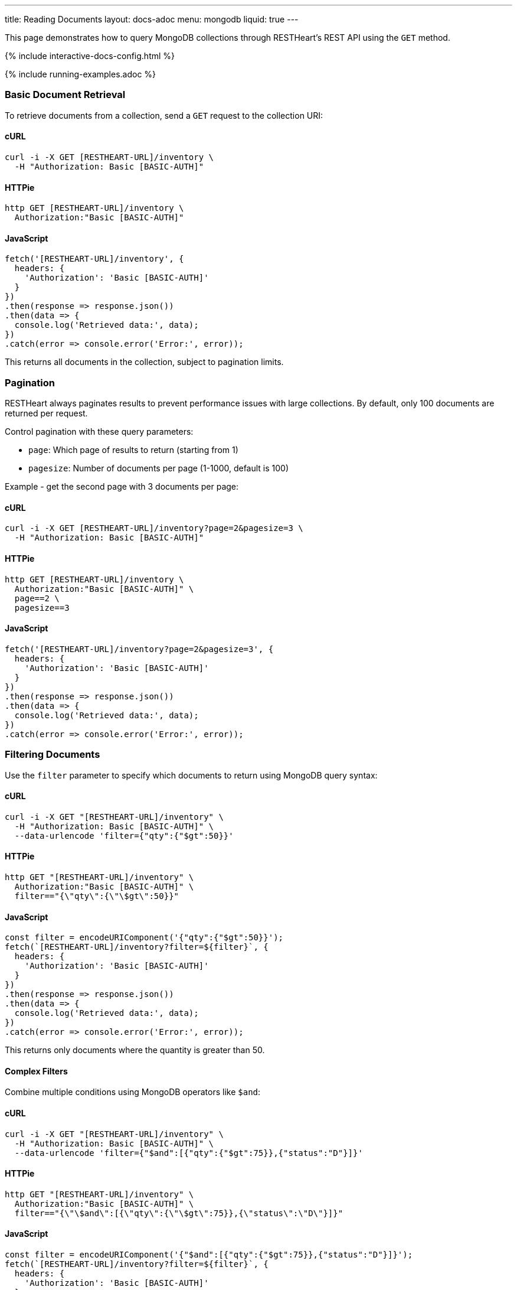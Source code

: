 ---
title: Reading Documents
layout: docs-adoc
menu: mongodb
liquid: true
---

:page-liquid:

This page demonstrates how to query MongoDB collections through RESTHeart's REST API using the `GET` method.

++++
<script defer src="https://cdn.jsdelivr.net/npm/alpinejs@3.x.x/dist/cdn.min.js"></script>
<script src="/js/interactive-docs-config.js"></script>
{% include interactive-docs-config.html %}
++++

{% include running-examples.adoc %}

=== Basic Document Retrieval

To retrieve documents from a collection, send a `GET` request to the collection URI:

==== cURL

[source,bash]
----
curl -i -X GET [RESTHEART-URL]/inventory \
  -H "Authorization: Basic [BASIC-AUTH]"
----

==== HTTPie

[source,bash]
----
http GET [RESTHEART-URL]/inventory \
  Authorization:"Basic [BASIC-AUTH]"
----

==== JavaScript

[source,javascript]
----
fetch('[RESTHEART-URL]/inventory', {
  headers: {
    'Authorization': 'Basic [BASIC-AUTH]'
  }
})
.then(response => response.json())
.then(data => {
  console.log('Retrieved data:', data);
})
.catch(error => console.error('Error:', error));
----

This returns all documents in the collection, subject to pagination limits.

=== Pagination

RESTHeart always paginates results to prevent performance issues with large collections. By default, only 100 documents are returned per request.

Control pagination with these query parameters:

* `page`: Which page of results to return (starting from 1)
* `pagesize`: Number of documents per page (1-1000, default is 100)

Example - get the second page with 3 documents per page:

==== cURL

[source,bash]
----
curl -i -X GET [RESTHEART-URL]/inventory?page=2&pagesize=3 \
  -H "Authorization: Basic [BASIC-AUTH]"
----

==== HTTPie

[source,bash]
----
http GET [RESTHEART-URL]/inventory \
  Authorization:"Basic [BASIC-AUTH]" \
  page==2 \
  pagesize==3
----

==== JavaScript

[source,javascript]
----
fetch('[RESTHEART-URL]/inventory?page=2&pagesize=3', {
  headers: {
    'Authorization': 'Basic [BASIC-AUTH]'
  }
})
.then(response => response.json())
.then(data => {
  console.log('Retrieved data:', data);
})
.catch(error => console.error('Error:', error));
----

=== Filtering Documents

Use the `filter` parameter to specify which documents to return using MongoDB query syntax:

==== cURL

[source,bash]
----
curl -i -X GET "[RESTHEART-URL]/inventory" \
  -H "Authorization: Basic [BASIC-AUTH]" \
  --data-urlencode 'filter={"qty":{"$gt":50}}'
----

==== HTTPie

[source,bash]
----
http GET "[RESTHEART-URL]/inventory" \
  Authorization:"Basic [BASIC-AUTH]" \
  filter=="{\"qty\":{\"\$gt\":50}}"
----

==== JavaScript

[source,javascript]
----
const filter = encodeURIComponent('{"qty":{"$gt":50}}');
fetch(`[RESTHEART-URL]/inventory?filter=${filter}`, {
  headers: {
    'Authorization': 'Basic [BASIC-AUTH]'
  }
})
.then(response => response.json())
.then(data => {
  console.log('Retrieved data:', data);
})
.catch(error => console.error('Error:', error));
----

This returns only documents where the quantity is greater than 50.

==== Complex Filters

Combine multiple conditions using MongoDB operators like `$and`:

==== cURL

[source,bash]
----
curl -i -X GET "[RESTHEART-URL]/inventory" \
  -H "Authorization: Basic [BASIC-AUTH]" \
  --data-urlencode 'filter={"$and":[{"qty":{"$gt":75}},{"status":"D"}]}'
----

==== HTTPie

[source,bash]
----
http GET "[RESTHEART-URL]/inventory" \
  Authorization:"Basic [BASIC-AUTH]" \
  filter=="{\"\$and\":[{\"qty\":{\"\$gt\":75}},{\"status\":\"D\"}]}"
----

==== JavaScript

[source,javascript]
----
const filter = encodeURIComponent('{"$and":[{"qty":{"$gt":75}},{"status":"D"}]}');
fetch(`[RESTHEART-URL]/inventory?filter=${filter}`, {
  headers: {
    'Authorization': 'Basic [BASIC-AUTH]'
  }
})
.then(response => response.json())
.then(data => {
  console.log('Retrieved data:', data);
})
.catch(error => console.error('Error:', error));
----

Alternatively, you can use multiple filter parameters:

==== cURL

[source,bash]
----
curl -i -X GET "[RESTHEART-URL]/inventory" \
  -H "Authorization: Basic [BASIC-AUTH]" \
  --data-urlencode 'filter={"qty":{"$gt":75}}' \
  --data-urlencode 'filter={"status":"D"}'
----

==== HTTPie

[source,bash]
----
http GET "[RESTHEART-URL]/inventory" \
  Authorization:"Basic [BASIC-AUTH]" \
  filter=="{\"qty\":{\"\$gt\":75}}" \
  filter=="{\"status\":\"D\"}"
----

==== JavaScript

[source,javascript]
----
fetch('[RESTHEART-URL]/inventory?filter={"qty":{"$gt":75}}&filter={"status":"D"}', {
  headers: {
    'Authorization': 'Basic [BASIC-AUTH]'
  }
})
.then(response => response.json())
.then(data => {
  console.log('Retrieved data:', data);
})
.catch(error => console.error('Error:', error));
----

=== Counting Documents

Instead of retrieving documents, you can count them by appending `_size` to the collection URI:

==== cURL

[source,bash]
----
curl -i -X GET "[RESTHEART-URL]/inventory/_size" \
  -H "Authorization: Basic [BASIC-AUTH]" \
  --data-urlencode 'filter={"status":"A"}'
----

==== HTTPie

[source,bash]
----
http GET "[RESTHEART-URL]/inventory/_size" \
  Authorization:"Basic [BASIC-AUTH]" \
  filter=="{\"status\":\"A\"}"
----

==== JavaScript

[source,javascript]
----
const filter = encodeURIComponent('{"status":"A"}');
fetch(`[RESTHEART-URL]/inventory/_size?filter=${filter}`, {
  headers: {
    'Authorization': 'Basic [BASIC-AUTH]'
  }
})
.then(response => response.json())
.then(data => {
  console.log('Retrieved data:', data);
})
.catch(error => console.error('Error:', error));
----

This returns the count of documents with status "A".

=== Projection (Selecting Fields)

Use the `keys` parameter to specify which fields to include or exclude from the results:

==== Include only specific fields

===== cURL

[source,bash]
----
curl -i -X GET "[RESTHEART-URL]/inventory" \
  -H "Authorization: Basic [BASIC-AUTH]" \
  --data-urlencode "keys={'item':1}"
----

===== HTTPie

[source,bash]
----
http GET "[RESTHEART-URL]/inventory" \
  Authorization:"Basic [BASIC-AUTH]" \
  keys=="{'item':1}"
----

===== JavaScript

[source,javascript]
----
const keys = encodeURIComponent("{'item':1}");
fetch(`[RESTHEART-URL]/inventory?keys=${keys}`, {
  headers: {
    'Authorization': 'Basic [BASIC-AUTH]'
  }
})
.then(response => response.json())
.then(data => {
  console.log('Retrieved data:', data);
})
.catch(error => console.error('Error:', error));
----

This returns only the `_id` and `item` fields for each document.

==== Exclude specific fields

===== cURL

[source,bash]
----
curl -i -X GET "[RESTHEART-URL]/inventory" \
  -H "Authorization: Basic [BASIC-AUTH]" \
  --data-urlencode "keys={'item':0}"
----

===== HTTPie

[source,bash]
----
http GET "[RESTHEART-URL]/inventory" \
  Authorization:"Basic [BASIC-AUTH]" \
  keys=="{'item':0}"
----

===== JavaScript

[source,javascript]
----
const keys = encodeURIComponent("{'item':0}");
fetch(`[RESTHEART-URL]/inventory?keys=${keys}`, {
  headers: {
    'Authorization': 'Basic [BASIC-AUTH]'
  }
})
.then(response => response.json())
.then(data => {
  console.log('Retrieved data:', data);
})
.catch(error => console.error('Error:', error));
----

This returns all fields except `item` for each document.

==== Include multiple specific fields

===== cURL

[source,bash]
----
curl -i -X GET "[RESTHEART-URL]/inventory" \
  -H "Authorization: Basic [BASIC-AUTH]" \
  --data-urlencode "keys={'item':1}" \
  --data-urlencode "keys={'qty':1}"
----

===== HTTPie

[source,bash]
----
http GET "[RESTHEART-URL]/inventory" \
  Authorization:"Basic [BASIC-AUTH]" \
  keys=="{'item':1}" \
  keys=="{'qty':1}"
----

===== JavaScript

[source,javascript]
----
fetch('[RESTHEART-URL]/inventory?keys={"item":1}&keys={"qty":1}', {
  headers: {
    'Authorization': 'Basic [BASIC-AUTH]'
  }
})
.then(response => response.json())
.then(data => {
  console.log('Retrieved data:', data);
})
.catch(error => console.error('Error:', error));
----

This returns only the `_id`, `item`, and `qty` fields.

=== Sorting Results

Control the order of results with the `sort` parameter:

==== Simple Format

For simple sorting, use `sort=fieldname` for ascending order or `sort=-fieldname` for descending order:

===== cURL

[source,bash]
----
curl -i -X GET "[RESTHEART-URL]/inventory?sort=status" \
  -H "Authorization: Basic [BASIC-AUTH]"
----

===== HTTPie

[source,bash]
----
http GET "[RESTHEART-URL]/inventory" \
  Authorization:"Basic [BASIC-AUTH]" \
  sort==status
----

===== JavaScript

[source,javascript]
----
fetch('[RESTHEART-URL]/inventory?sort=status', {
  headers: {
    'Authorization': 'Basic [BASIC-AUTH]'
  }
})
.then(response => response.json())
.then(data => {
  console.log('Retrieved data:', data);
})
.catch(error => console.error('Error:', error));
----

This sorts documents by status in ascending order.

For descending order:

===== cURL

[source,bash]
----
curl -i -X GET "[RESTHEART-URL]/inventory?sort=-status" \
  -H "Authorization: Basic [BASIC-AUTH]"
----

===== HTTPie

[source,bash]
----
http GET "[RESTHEART-URL]/inventory" \
  Authorization:"Basic [BASIC-AUTH]" \
  sort==-status
----

===== JavaScript

[source,javascript]
----
fetch('[RESTHEART-URL]/inventory?sort=-status', {
  headers: {
    'Authorization': 'Basic [BASIC-AUTH]'
  }
})
.then(response => response.json())
.then(data => {
  console.log('Retrieved data:', data);
})
.catch(error => console.error('Error:', error));
----

==== Multiple Fields Sorting

Use multiple `sort` parameters to sort by multiple fields:

===== cURL

[source,bash]
----
curl -i -X GET "[RESTHEART-URL]/inventory?sort=status&sort=-qty" \
  -H "Authorization: Basic [BASIC-AUTH]"
----

===== HTTPie

[source,bash]
----
http GET "[RESTHEART-URL]/inventory" \
  Authorization:"Basic [BASIC-AUTH]" \
  sort==status \
  sort==-qty
----

===== JavaScript

[source,javascript]
----
fetch('[RESTHEART-URL]/inventory?sort=status&sort=-qty', {
  headers: {
    'Authorization': 'Basic [BASIC-AUTH]'
  }
})
.then(response => response.json())
.then(data => {
  console.log('Retrieved data:', data);
})
.catch(error => console.error('Error:', error));
----

This sorts first by status (ascending) and then by quantity (descending).

==== JSON Expression Format

You can also use MongoDB's sort expression format:

===== cURL

[source,bash]
----
curl -i -X GET "[RESTHEART-URL]/inventory" \
  -H "Authorization: Basic [BASIC-AUTH]" \
  --data-urlencode 'sort={"status":1,"qty":-1}'
----

===== HTTPie

[source,bash]
----
http GET "[RESTHEART-URL]/inventory" \
  Authorization:"Basic [BASIC-AUTH]" \
  sort=="{\"status\":1,\"qty\":-1}"
----

===== JavaScript

[source,javascript]
----
const sort = encodeURIComponent('{"status":1,"qty":-1}');
fetch(`[RESTHEART-URL]/inventory?sort=${sort}`, {
  headers: {
    'Authorization': 'Basic [BASIC-AUTH]'
  }
})
.then(response => response.json())
.then(data => {
  console.log('Retrieved data:', data);
})
.catch(error => console.error('Error:', error));
----

=== Accessing Nested Properties

Use dot notation to access nested document fields or array elements:

==== cURL

[source,bash]
----
curl -i -X GET "[RESTHEART-URL]/inventory" \
  -H "Authorization: Basic [BASIC-AUTH]" \
  --data-urlencode "keys={'size.h':1}" \
  --data-urlencode "sort={'size.uom':1}"
----

==== HTTPie

[source,bash]
----
http GET "[RESTHEART-URL]/inventory" \
  Authorization:"Basic [BASIC-AUTH]" \
  keys=="{'size.h':1}" \
  sort=="{'size.uom':1}"
----

==== JavaScript

[source,javascript]
----
const keys = encodeURIComponent("{'size.h':1}");
const sort = encodeURIComponent("{'size.uom':1}");
fetch(`[RESTHEART-URL]/inventory?keys=${keys}&sort=${sort}`, {
  headers: {
    'Authorization': 'Basic [BASIC-AUTH]'
  }
})
.then(response => response.json())
.then(data => {
  console.log('Retrieved data:', data);
})
.catch(error => console.error('Error:', error));
----

This returns only the height field from the size subdocument and sorts by the unit of measure.

=== Using Indexes with Hint

Override MongoDB's default index selection with the `hint` parameter:

==== Create Indexes First

Before using hints, create the indexes:

===== cURL

[source,bash]
----
curl -i -X PUT "[RESTHEART-URL]/inventory/_indexes/item" \
  -H "Authorization: Basic [BASIC-AUTH]" \
  -H "Content-Type: application/json" \
  -d '{"keys": {"item": 1}}'
----

===== HTTPie

[source,bash]
----
echo '{"keys": {"item": 1}}' | \
http PUT "[RESTHEART-URL]/inventory/_indexes/item" \
  Authorization:"Basic [BASIC-AUTH]" \
  Content-Type:application/json
----

===== JavaScript

[source,javascript]
----
fetch('[RESTHEART-URL]/inventory/_indexes/item', {
  method: 'PUT',
  headers: {
    'Authorization': 'Basic [BASIC-AUTH]',
    'Content-Type': 'application/json'
  },
  body: JSON.stringify({"keys": {"item": 1}})
})
.then(response => {
  if (response.ok) {
    console.log('Write request executed successfully');
  } else {
    console.error('Write request failed:', response.status);
  }
})
.catch(error => console.error('Error:', error));
----

===== cURL

[source,bash]
----
curl -i -X PUT "[RESTHEART-URL]/inventory/_indexes/status" \
  -H "Authorization: Basic [BASIC-AUTH]" \
  -H "Content-Type: application/json" \
  -d '{"keys":{"status": 1}}'
----

===== HTTPie

[source,bash]
----
echo '{"keys":{"status": 1}}' | \
http PUT "[RESTHEART-URL]/inventory/_indexes/status" \
  Authorization:"Basic [BASIC-AUTH]" \
  Content-Type:application/json
----

===== JavaScript

[source,javascript]
----
fetch('[RESTHEART-URL]/inventory/_indexes/status', {
  method: 'PUT',
  headers: {
    'Authorization': 'Basic [BASIC-AUTH]',
    'Content-Type': 'application/json'
  },
  body: JSON.stringify({"keys":{"status": 1}})
})
.then(response => {
  if (response.ok) {
    console.log('Write request executed successfully');
  } else {
    console.error('Write request failed:', response.status);
  }
})
.catch(error => console.error('Error:', error));
----

==== Using Hint

Specify which index to use:

===== cURL

[source,bash]
----
curl -i -X GET "[RESTHEART-URL]/inventory" \
  --data-urlencode "hint={'item':1}" \
  -H "Authorization: Basic [BASIC-AUTH]"
----

===== HTTPie

[source,bash]
----
http GET "[RESTHEART-URL]/inventory" \
  Authorization:"Basic [BASIC-AUTH]" \
  hint=="{'item':1}"
----

===== JavaScript

[source,javascript]
----
const hint = encodeURIComponent("{'item':1}");
fetch(`[RESTHEART-URL]/inventory?hint=${hint}`, {
  headers: {
    'Authorization': 'Basic [BASIC-AUTH]'
  }
})
.then(response => response.json())
.then(data => {
  console.log('Retrieved data:', data);
})
.catch(error => console.error('Error:', error));
----

Or use the compact string format:

===== cURL

[source,bash]
----
curl -i -X GET "[RESTHEART-URL]/inventory?hint=%2Bitem&hint=-status" \
  -H "Authorization: Basic [BASIC-AUTH]"
----

===== HTTPie

[source,bash]
----
http GET "[RESTHEART-URL]/inventory" \
  Authorization:"Basic [BASIC-AUTH]" \
  hint=="+item" \
  hint=="-status"
----

===== JavaScript

[source,javascript]
----
fetch('[RESTHEART-URL]/inventory?hint=%2Bitem&hint=-status', {
  headers: {
    'Authorization': 'Basic [BASIC-AUTH]'
  }
})
.then(response => response.json())
.then(data => {
  console.log('Retrieved data:', data);
})
.catch(error => console.error('Error:', error));
----

NOTE: When using the `+` sign in URLs, encode it as `%2B` to prevent it being interpreted as a space.

=== Special Query Operations

==== Collection Scan

Force a collection scan instead of using indexes:

===== cURL

[source,bash]
----
curl -i -X GET "[RESTHEART-URL]/inventory" \
  --data-urlencode "hint={'$natural':1}" \
  -H "Authorization: Basic [BASIC-AUTH]"
----

===== HTTPie

[source,bash]
----
http GET "[RESTHEART-URL]/inventory" \
  Authorization:"Basic [BASIC-AUTH]" \
  hint=="{'%24natural':1}"
----

===== JavaScript

[source,javascript]
----
const hint = encodeURIComponent("{'$natural':1}");
fetch(`[RESTHEART-URL]/inventory?hint=${hint}`, {
  headers: {
    'Authorization': 'Basic [BASIC-AUTH]'
  }
})
.then(response => response.json())
.then(data => {
  console.log('Retrieved data:', data);
})
.catch(error => console.error('Error:', error));
----

For a reverse collection scan:

===== cURL

[source,bash]
----
curl -i -X GET "[RESTHEART-URL]/inventory" \
  --data-urlencode "hint={'$natural':-1}" \
  -H "Authorization: Basic [BASIC-AUTH]"
----

===== HTTPie

[source,bash]
----
http GET "[RESTHEART-URL]/inventory" \
  Authorization:"Basic [BASIC-AUTH]" \
  hint=="{'%24natural':-1}"
----

===== JavaScript

[source,javascript]
----
const hint = encodeURIComponent("{'$natural':-1}");
fetch(`[RESTHEART-URL]/inventory?hint=${hint}`, {
  headers: {
    'Authorization': 'Basic [BASIC-AUTH]'
  }
})
.then(response => response.json())
.then(data => {
  console.log('Retrieved data:', data);
})
.catch(error => console.error('Error:', error));
----

==== Text Search

If you have a text index, you can perform text searches:

First, create the text index:

===== cURL

[source,bash]
----
curl -i -X PUT "[RESTHEART-URL]/inventory/_indexes/text" \
  -H "Authorization: Basic [BASIC-AUTH]" \
  -H "Content-Type: application/json" \
  -d '{"keys": {"item": "text"}}'
----

===== HTTPie

[source,bash]
----
echo '{"keys": {"item": "text"}}' | \
http PUT "[RESTHEART-URL]/inventory/_indexes/text" \
  Authorization:"Basic [BASIC-AUTH]" \
  Content-Type:application/json
----

===== JavaScript

[source,javascript]
----
fetch('[RESTHEART-URL]/inventory/_indexes/text', {
  method: 'PUT',
  headers: {
    'Authorization': 'Basic [BASIC-AUTH]',
    'Content-Type': 'application/json'
  },
  body: JSON.stringify({"keys": {"item": "text"}})
})
.then(response => {
  if (response.ok) {
    console.log('Write request executed successfully');
  } else {
    console.error('Write request failed:', response.status);
  }
})
.catch(error => console.error('Error:', error));
----

Then search and sort by relevance score:

===== cURL

[source,bash]
----
curl -i -X GET "[RESTHEART-URL]/inventory" \
  -H "Authorization: Basic [BASIC-AUTH]" \
  --data-urlencode 'filter={"$text":{"$search":"paper"}}' \
  --data-urlencode 'keys={"item":1,"score":{"$meta":"textScore"}}' \
  --data-urlencode 'sort={"score":{"$meta":"textScore"}}'
----

===== HTTPie

[source,bash]
----
http GET "[RESTHEART-URL]/inventory" \
  Authorization:"Basic [BASIC-AUTH]" \
  filter=="{\"\$text\":{\"\$search\":\"paper\"}}" \
  keys=="{\"item\":1,\"score\":{\"\$meta\":\"textScore\"}}" \
  sort=="{\"score\":{\"\$meta\":\"textScore\"}}"
----

===== JavaScript

[source,javascript]
----
const filter = encodeURIComponent('{"$text":{"$search":"paper"}}');
const keys = encodeURIComponent('{"item":1,"score":{"$meta":"textScore"}}');
const sort = encodeURIComponent('{"score":{"$meta":"textScore"}}');
fetch(`[RESTHEART-URL]/inventory?filter=${filter}&keys=${keys}&sort=${sort}`, {
  headers: {
    'Authorization': 'Basic [BASIC-AUTH]'
  }
})
.then(response => response.json())
.then(data => {
  console.log('Retrieved data:', data);
})
.catch(error => console.error('Error:', error));
----
